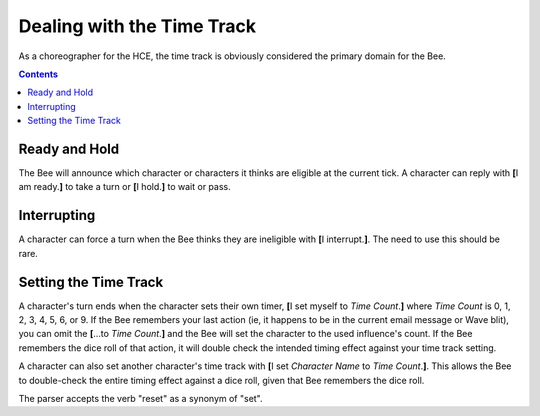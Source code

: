 ===========================
Dealing with the Time Track
===========================

As a choreographer for the HCE, the time track is obviously considered
the primary domain for the Bee.

.. contents::

Ready and Hold
==============

The Bee will announce which character or characters it thinks are
eligible at the current tick. A character can reply with **[**\ I am
ready.\ **]** to take a turn or **[**\ I hold.\ **]** to wait or pass.

Interrupting
============

A character can force a turn when the Bee thinks they are ineligible
with **[**\ I interrupt.\ **]**. The need to use this should be rare.

Setting the Time Track
======================

A character's turn ends when the character sets their own timer, **[**\
I set myself to *Time Count*.\ **]** where *Time Count* is 0, 1, 2, 3,
4, 5, 6, or 9. If the Bee remembers your last action (ie, it happens to
be in the current email message or Wave blit), you can omit the **[**\
...to *Time Count*.\ **]** and the Bee will set the character to the
used influence's count. If the Bee remembers the dice roll of that
action, it will double check the intended timing effect against your
time track setting.

A character can also set another character's time track with **[**\ I
set *Character Name* to *Time Count*.\ **]**. This allows the Bee to
double-check the entire timing effect against a dice roll, given that
Bee remembers the dice roll.

The parser accepts the verb "reset" as a synonym of "set".

.. vim: ai spell tw=72
